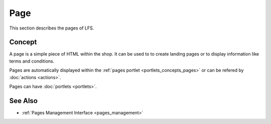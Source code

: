 .. index:: Page, HTML

.. _pages_concepts:

====
Page
====

This section describes the pages of LFS.

Concept
=======

A page is a simple piece of HTML within the shop. It can be used to to create
landing pages or to display information like terms and conditions.

Pages are automatically displayed within the :ref:`pages portlet
<portlets_concepts_pages>` or can be refered by :doc:`actions <actions>`.

Pages can have :doc:`portlets <portlets>`.

See Also
========

* :ref:`Pages Management Interface <pages_management>`
